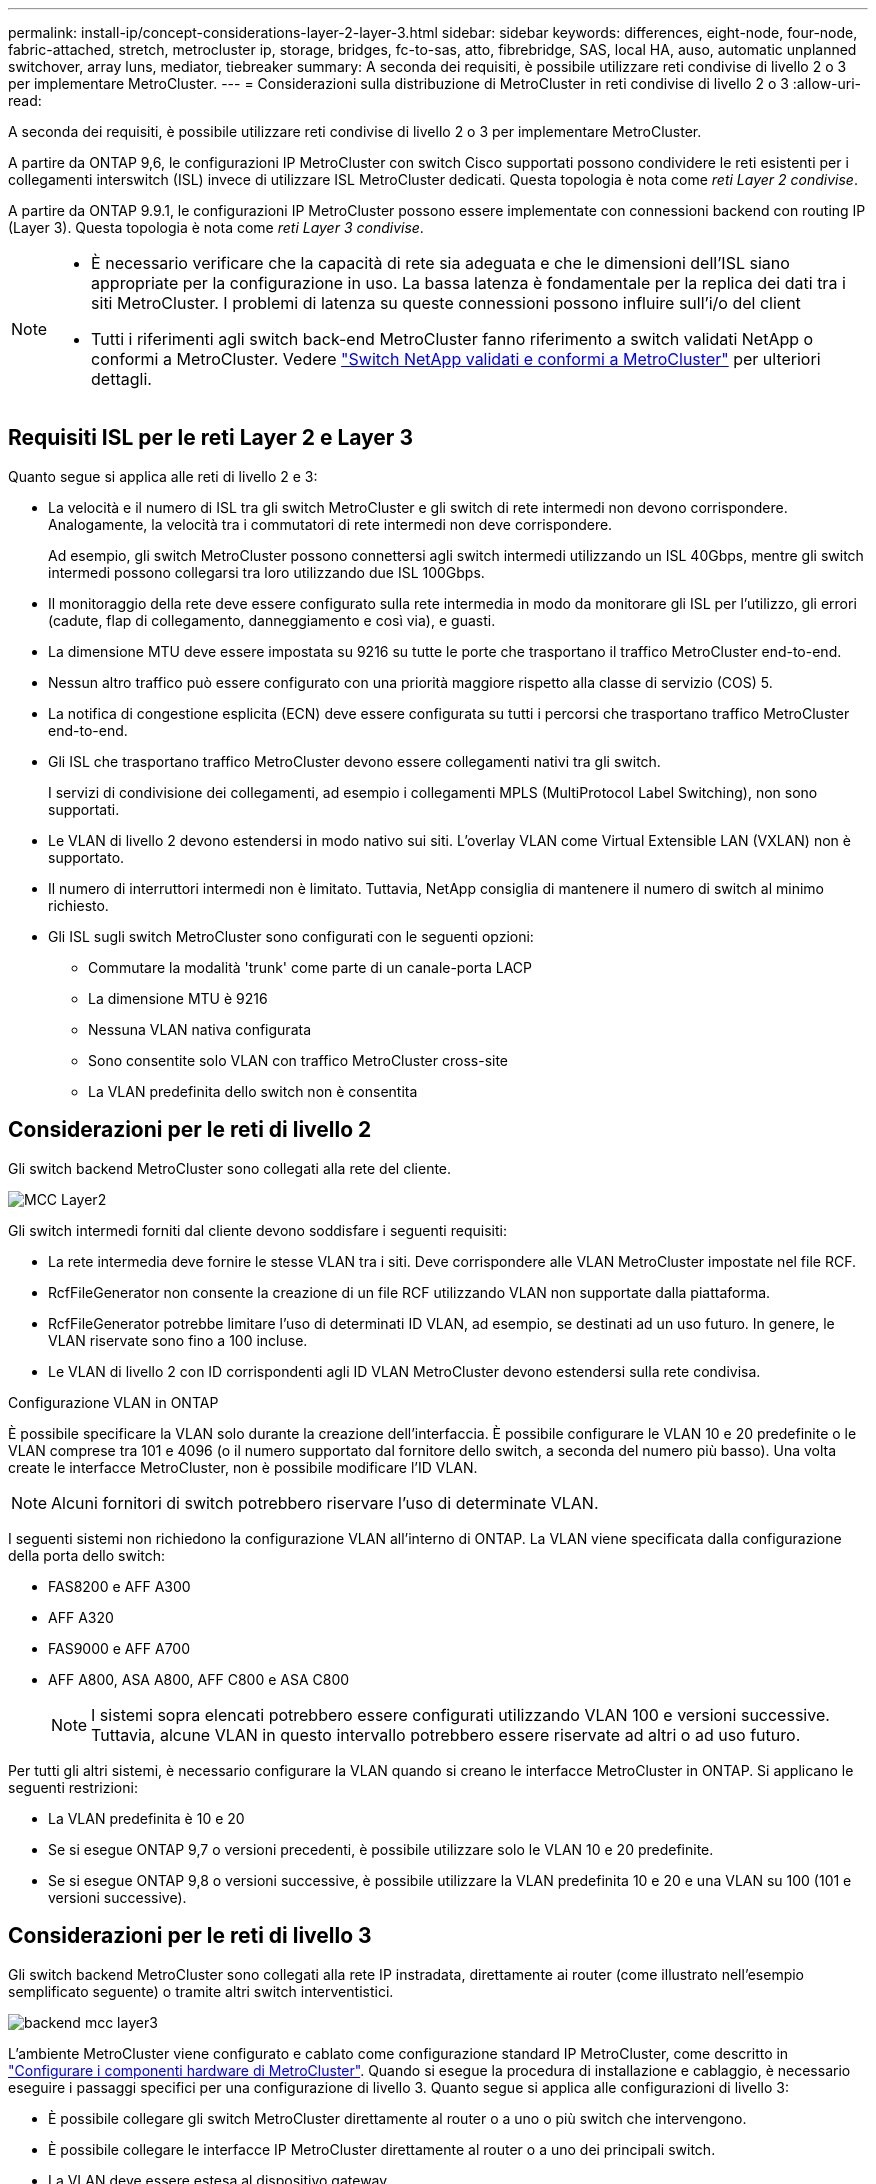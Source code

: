 ---
permalink: install-ip/concept-considerations-layer-2-layer-3.html 
sidebar: sidebar 
keywords: differences, eight-node, four-node, fabric-attached, stretch, metrocluster ip, storage, bridges, fc-to-sas, atto, fibrebridge, SAS, local HA, auso, automatic unplanned switchover, array luns, mediator, tiebreaker 
summary: A seconda dei requisiti, è possibile utilizzare reti condivise di livello 2 o 3 per implementare MetroCluster. 
---
= Considerazioni sulla distribuzione di MetroCluster in reti condivise di livello 2 o 3
:allow-uri-read: 


[role="lead"]
A seconda dei requisiti, è possibile utilizzare reti condivise di livello 2 o 3 per implementare MetroCluster.

A partire da ONTAP 9,6, le configurazioni IP MetroCluster con switch Cisco supportati possono condividere le reti esistenti per i collegamenti interswitch (ISL) invece di utilizzare ISL MetroCluster dedicati. Questa topologia è nota come _reti Layer 2 condivise_.

A partire da ONTAP 9.9.1, le configurazioni IP MetroCluster possono essere implementate con connessioni backend con routing IP (Layer 3). Questa topologia è nota come _reti Layer 3 condivise_.

[NOTE]
====
* È necessario verificare che la capacità di rete sia adeguata e che le dimensioni dell'ISL siano appropriate per la configurazione in uso. La bassa latenza è fondamentale per la replica dei dati tra i siti MetroCluster. I problemi di latenza su queste connessioni possono influire sull'i/o del client
* Tutti i riferimenti agli switch back-end MetroCluster fanno riferimento a switch validati NetApp o conformi a MetroCluster. Vedere link:mcc-compliant-netapp-validated-switches.html["Switch NetApp validati e conformi a MetroCluster"] per ulteriori dettagli.


====


== Requisiti ISL per le reti Layer 2 e Layer 3

Quanto segue si applica alle reti di livello 2 e 3:

* La velocità e il numero di ISL tra gli switch MetroCluster e gli switch di rete intermedi non devono corrispondere. Analogamente, la velocità tra i commutatori di rete intermedi non deve corrispondere.
+
Ad esempio, gli switch MetroCluster possono connettersi agli switch intermedi utilizzando un ISL 40Gbps, mentre gli switch intermedi possono collegarsi tra loro utilizzando due ISL 100Gbps.

* Il monitoraggio della rete deve essere configurato sulla rete intermedia in modo da monitorare gli ISL per l'utilizzo, gli errori (cadute, flap di collegamento, danneggiamento e così via), e guasti.
* La dimensione MTU deve essere impostata su 9216 su tutte le porte che trasportano il traffico MetroCluster end-to-end.
* Nessun altro traffico può essere configurato con una priorità maggiore rispetto alla classe di servizio (COS) 5.
* La notifica di congestione esplicita (ECN) deve essere configurata su tutti i percorsi che trasportano traffico MetroCluster end-to-end.
* Gli ISL che trasportano traffico MetroCluster devono essere collegamenti nativi tra gli switch.
+
I servizi di condivisione dei collegamenti, ad esempio i collegamenti MPLS (MultiProtocol Label Switching), non sono supportati.

* Le VLAN di livello 2 devono estendersi in modo nativo sui siti. L'overlay VLAN come Virtual Extensible LAN (VXLAN) non è supportato.
* Il numero di interruttori intermedi non è limitato. Tuttavia, NetApp consiglia di mantenere il numero di switch al minimo richiesto.
* Gli ISL sugli switch MetroCluster sono configurati con le seguenti opzioni:
+
** Commutare la modalità 'trunk' come parte di un canale-porta LACP
** La dimensione MTU è 9216
** Nessuna VLAN nativa configurata
** Sono consentite solo VLAN con traffico MetroCluster cross-site
** La VLAN predefinita dello switch non è consentita






== Considerazioni per le reti di livello 2

Gli switch backend MetroCluster sono collegati alla rete del cliente.

image::../media/MCC_layer2.png[MCC Layer2]

Gli switch intermedi forniti dal cliente devono soddisfare i seguenti requisiti:

* La rete intermedia deve fornire le stesse VLAN tra i siti. Deve corrispondere alle VLAN MetroCluster impostate nel file RCF.
* RcfFileGenerator non consente la creazione di un file RCF utilizzando VLAN non supportate dalla piattaforma.
* RcfFileGenerator potrebbe limitare l'uso di determinati ID VLAN, ad esempio, se destinati ad un uso futuro. In genere, le VLAN riservate sono fino a 100 incluse.
* Le VLAN di livello 2 con ID corrispondenti agli ID VLAN MetroCluster devono estendersi sulla rete condivisa.


.Configurazione VLAN in ONTAP
È possibile specificare la VLAN solo durante la creazione dell'interfaccia. È possibile configurare le VLAN 10 e 20 predefinite o le VLAN comprese tra 101 e 4096 (o il numero supportato dal fornitore dello switch, a seconda del numero più basso). Una volta create le interfacce MetroCluster, non è possibile modificare l'ID VLAN.


NOTE: Alcuni fornitori di switch potrebbero riservare l'uso di determinate VLAN.

I seguenti sistemi non richiedono la configurazione VLAN all'interno di ONTAP. La VLAN viene specificata dalla configurazione della porta dello switch:

* FAS8200 e AFF A300
* AFF A320
* FAS9000 e AFF A700
* AFF A800, ASA A800, AFF C800 e ASA C800
+

NOTE: I sistemi sopra elencati potrebbero essere configurati utilizzando VLAN 100 e versioni successive. Tuttavia, alcune VLAN in questo intervallo potrebbero essere riservate ad altri o ad uso futuro.



Per tutti gli altri sistemi, è necessario configurare la VLAN quando si creano le interfacce MetroCluster in ONTAP. Si applicano le seguenti restrizioni:

* La VLAN predefinita è 10 e 20
* Se si esegue ONTAP 9,7 o versioni precedenti, è possibile utilizzare solo le VLAN 10 e 20 predefinite.
* Se si esegue ONTAP 9,8 o versioni successive, è possibile utilizzare la VLAN predefinita 10 e 20 e una VLAN su 100 (101 e versioni successive).




== Considerazioni per le reti di livello 3

Gli switch backend MetroCluster sono collegati alla rete IP instradata, direttamente ai router (come illustrato nell'esempio semplificato seguente) o tramite altri switch interventistici.

image::../media/mcc_layer3_backend.png[backend mcc layer3]

L'ambiente MetroCluster viene configurato e cablato come configurazione standard IP MetroCluster, come descritto in link:https://docs.netapp.com/us-en/ontap-metrocluster/install-ip/concept_parts_of_an_ip_mcc_configuration_mcc_ip.html["Configurare i componenti hardware di MetroCluster"]. Quando si esegue la procedura di installazione e cablaggio, è necessario eseguire i passaggi specifici per una configurazione di livello 3. Quanto segue si applica alle configurazioni di livello 3:

* È possibile collegare gli switch MetroCluster direttamente al router o a uno o più switch che intervengono.
* È possibile collegare le interfacce IP MetroCluster direttamente al router o a uno dei principali switch.
* La VLAN deve essere estesa al dispositivo gateway.
* Si utilizza `-gateway parameter` Configurare l'indirizzo dell'interfaccia IP MetroCluster con un indirizzo gateway IP.
* Gli ID VLAN per le VLAN MetroCluster devono essere gli stessi in ogni sito. Tuttavia, le subnet possono essere diverse.
* Il routing dinamico non è supportato per il traffico MetroCluster.
* Le seguenti funzioni non sono supportate:
+
** Configurazioni MetroCluster a otto nodi
** Aggiornamento di una configurazione MetroCluster a quattro nodi
** Transizione da MetroCluster FC a MetroCluster IP


* Su ciascun sito MetroCluster sono necessarie due subnet, una per ogni rete.
* L'assegnazione Auto-IP non è supportata.


Quando si configurano gli indirizzi IP dei router e dei gateway, sono necessari i seguenti requisiti:

* Due interfacce su un nodo non possono avere lo stesso indirizzo IP del gateway.
* Le interfacce corrispondenti sulle coppie ha su ciascun sito devono avere lo stesso indirizzo IP del gateway.
* Le interfacce corrispondenti su un nodo e i relativi partner DR e AUX non possono avere lo stesso indirizzo IP del gateway.
* Le interfacce corrispondenti su un nodo e i relativi partner DR e AUX devono avere lo stesso ID VLAN.




== Impostazioni richieste per gli interruttori intermedi

Quando il traffico MetroCluster attraversa un ISL in una rete intermedia, è necessario verificare che la configurazione degli switch intermedi assicuri che il traffico MetroCluster (RDMA e storage) soddisfi i livelli di servizio richiesti attraverso l'intero percorso tra i siti MetroCluster.

Il seguente diagramma fornisce una panoramica delle impostazioni richieste quando si utilizzano gli switch Cisco convalidati da NetApp:

image::../media/switch_traffic_with_cisco_switches.png[cambia il traffico con gli switch cisco]

Il diagramma seguente offre una panoramica delle impostazioni richieste per una rete condivisa quando gli switch esterni sono switch Broadcom IP.

image::../media/switch_traffic_with_broadcom_switches.png[cambia il traffico con gli switch broadcom]

In questo esempio, vengono creati i seguenti criteri e mappe per il traffico MetroCluster:

* Il `MetroClusterIP_ISL_Ingress` I criteri vengono applicati alle porte dello switch intermedio che si connette agli switch IP MetroCluster.
+
Il `MetroClusterIP_ISL_Ingress` il criterio associa il traffico con tag in entrata alla coda appropriata sullo switch intermedio.

* R `MetroClusterIP_ISL_Egress` Il criterio viene applicato alle porte dello switch intermedio che si collegano agli ISL tra switch intermedi.
* È necessario configurare gli switch intermedi con mappe di accesso QoS, mappe di classe e policy corrispondenti lungo il percorso tra gli switch IP di MetroCluster. Gli switch intermedi mappano il traffico RDMA su COS5 e il traffico di storage su COS4.


I seguenti esempi si riferiscono agli switch Cisco Nexus 3232C e 9336C-FX2. A seconda del fornitore e del modello dello switch, è necessario verificare che la configurazione degli switch intermedi sia appropriata.

.Configurare la mappa delle classi per la porta ISL dello switch intermedio
Nell'esempio seguente vengono illustrate le definizioni della mappa delle classi a seconda che sia necessario classificare o far corrispondere il traffico in ingresso.

[role="tabbed-block"]
====
.Classificare il traffico in ingresso:
--
[listing]
----
ip access-list rdma
  10 permit tcp any eq 10006 any
  20 permit tcp any any eq 10006
ip access-list storage
  10 permit tcp any eq 65200 any
  20 permit tcp any any eq 65200

class-map type qos match-all rdma
  match access-group name rdma
class-map type qos match-all storage
  match access-group name storage
----
--
.Corrispondenza del traffico all'ingresso:
--
[listing]
----
class-map type qos match-any c5
  match cos 5
  match dscp 40
class-map type qos match-any c4
  match cos 4
  match dscp 32
----
--
====
.Creare una mappa dei criteri di ingresso sulla porta ISL dello switch intermedio:
Gli esempi seguenti mostrano come creare una mappa dei criteri di ingresso a seconda che sia necessario classificare o far corrispondere il traffico in ingresso.

[role="tabbed-block"]
====
.Classificare il traffico in ingresso:
--
[listing]
----
policy-map type qos MetroClusterIP_ISL_Ingress_Classify
  class rdma
    set dscp 40
    set cos 5
    set qos-group 5
  class storage
    set dscp 32
    set cos 4
    set qos-group 4
  class class-default
    set qos-group 0
----
--
.Far corrispondere il traffico all'ingresso:
--
[listing]
----
policy-map type qos MetroClusterIP_ISL_Ingress_Match
  class c5
    set dscp 40
    set cos 5
    set qos-group 5
  class c4
    set dscp 32
    set cos 4
    set qos-group 4
  class class-default
    set qos-group 0
----
--
====
.Configurare il criterio di accodamento in uscita per le porte ISL
Nell'esempio seguente viene illustrato come configurare il criterio di accodamento in uscita:

[listing]
----
policy-map type queuing MetroClusterIP_ISL_Egress
   class type queuing c-out-8q-q7
      priority level 1
   class type queuing c-out-8q-q6
      priority level 2
   class type queuing c-out-8q-q5
      priority level 3
      random-detect threshold burst-optimized ecn
   class type queuing c-out-8q-q4
      priority level 4
      random-detect threshold burst-optimized ecn
   class type queuing c-out-8q-q3
      priority level 5
   class type queuing c-out-8q-q2
      priority level 6
   class type queuing c-out-8q-q1
      priority level 7
   class type queuing c-out-8q-q-default
      bandwidth remaining percent 100
      random-detect threshold burst-optimized ecn
----
Queste impostazioni devono essere applicate a tutti gli switch e agli ISL che trasportano traffico MetroCluster.

In questo esempio, Q4 e Q5 sono configurati con `random-detect threshold burst-optimized ecn`. A seconda della configurazione, potrebbe essere necessario impostare le soglie minima e massima, come illustrato nell'esempio seguente:

[listing]
----
class type queuing c-out-8q-q5
  priority level 3
  random-detect minimum-threshold 3000 kbytes maximum-threshold 4000 kbytes drop-probability 0 weight 0 ecn
class type queuing c-out-8q-q4
  priority level 4
  random-detect minimum-threshold 2000 kbytes maximum-threshold 3000 kbytes drop-probability 0 weight 0 ecn
----

NOTE: I valori minimi e massimi variano a seconda dello switch e delle esigenze.

.Esempio 1: Cisco
Se la configurazione in uso dispone di switch Cisco, non è necessario classificarli sulla prima porta di ingresso dello switch intermedio. Quindi, configurare le mappe e i criteri seguenti:

* `class-map type qos match-any c5`
* `class-map type qos match-any c4`
* `MetroClusterIP_ISL_Ingress_Match`


Viene assegnato il `MetroClusterIP_ISL_Ingress_Match` Policy map ai porti ISL che trasportano il traffico MetroCluster.

.Esempio 2: Broadcom
Se la configurazione in uso dispone di switch Broadcom, è necessario classificarli sulla prima porta di ingresso dello switch intermedio. Quindi, configurare le mappe e i criteri seguenti:

* `ip access-list rdma`
* `ip access-list storage`
* `class-map type qos match-all rdma`
* `class-map type qos match-all storage`
* `MetroClusterIP_ISL_Ingress_Classify`
* `MetroClusterIP_ISL_Ingress_Match`


Assegnato dall'utente `the MetroClusterIP_ISL_Ingress_Classify` Mappa dei criteri alle porte ISL sullo switch intermedio che collega lo switch Broadcom.

Viene assegnato il `MetroClusterIP_ISL_Ingress_Match` La policy viene associata alle porte ISL sullo switch intermedio che trasporta il traffico MetroCluster ma non collega lo switch Broadcom.
